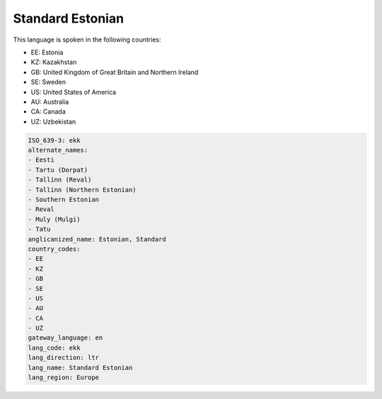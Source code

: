 .. _ekk:

Standard Estonian
=================

This language is spoken in the following countries:

* EE: Estonia
* KZ: Kazakhstan
* GB: United Kingdom of Great Britain and Northern Ireland
* SE: Sweden
* US: United States of America
* AU: Australia
* CA: Canada
* UZ: Uzbekistan

.. code-block:: yaml

    ISO_639-3: ekk
    alternate_names:
    - Eesti
    - Tartu (Dorpat)
    - Tallinn (Reval)
    - Tallinn (Northern Estonian)
    - Southern Estonian
    - Reval
    - Muly (Mulgi)
    - Tatu
    anglicanized_name: Estonian, Standard
    country_codes:
    - EE
    - KZ
    - GB
    - SE
    - US
    - AU
    - CA
    - UZ
    gateway_language: en
    lang_code: ekk
    lang_direction: ltr
    lang_name: Standard Estonian
    lang_region: Europe
    
